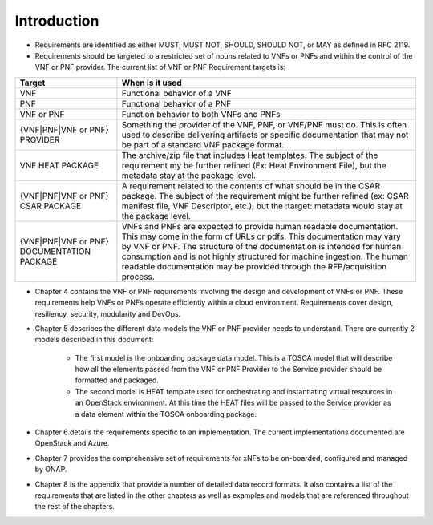 .. Modifications Copyright © 2017-2018 AT&T Intellectual Property.

.. Licensed under the Creative Commons License, Attribution 4.0 Intl.
   (the "License"); you may not use this documentation except in compliance
   with the License. You may obtain a copy of the License at

.. https://creativecommons.org/licenses/by/4.0/

.. Unless required by applicable law or agreed to in writing, software
   distributed under the License is distributed on an "AS IS" BASIS,
   WITHOUT WARRANTIES OR CONDITIONS OF ANY KIND, either express or implied.
   See the License for the specific language governing permissions and
   limitations under the License.


Introduction
============

- Requirements are identified as either MUST, MUST NOT, SHOULD, SHOULD NOT,
  or MAY as defined in RFC 2119.
- Requirements should be targeted to a restricted set of nouns related
  to VNFs or PNFs and within the control of the VNF or PNF provider. The
  current list of VNF or PNF Requirement targets is:

+---------------------+-------------------------------------------------------+
| Target              | When is it used                                       |
+=====================+=======================================================+
| VNF                 | Functional behavior of a VNF                          |
+---------------------+-------------------------------------------------------+
| PNF                 | Functional behavior of a PNF                          |
+---------------------+-------------------------------------------------------+
| VNF or PNF          | Function behavior to both VNFs and PNFs               |
+---------------------+-------------------------------------------------------+
| {VNF|PNF|VNF or PNF}| Something the provider of the VNF, PNF, or VNF/PNF    |
| PROVIDER            | must do. This is often used to describe delivering    |
|                     | artifacts or specific documentation that may not be   |
|                     | part of a standard VNF package format.                |
+---------------------+-------------------------------------------------------+
| VNF HEAT PACKAGE    | The archive/zip file that includes Heat templates. The|
|                     | subject of the requirement my be further refined (Ex: |
|                     | Heat Environment File), but the metadata stay at the  |
|                     | package level.                                        |
+---------------------+-------------------------------------------------------+
| {VNF|PNF|VNF or PNF}| A requirement related to the contents of what should  |
| CSAR PACKAGE        | be in the CSAR package. The subject of the requirement|
|                     | might be further refined (ex: CSAR manifest file, VNF |
|                     | Descriptor, etc.), but the :target: metadata would    |
|                     | stay at the package level.                            |
+---------------------+-------------------------------------------------------+
| {VNF|PNF|VNF or PNF}| VNFs and PNFs are expected to provide human readable  |
| DOCUMENTATION       | documentation. This may come in the form of URLs or   |
| PACKAGE             | pdfs. This documentation may vary by VNF or PNF.      |
|                     | The structure of the documentation is intended for    |
|                     | human consumption and is not highly structured for    |
|                     | machine ingestion. The human readable documentation   |
|                     | may be provided through the RFP/acquisition process.  |
+---------------------+-------------------------------------------------------+

- Chapter 4 contains the VNF or PNF requirements involving the design and
  development of VNFs or PNF. These requirements help VNFs or PNFs operate
  efficiently within a cloud environment. Requirements cover design,
  resiliency, security, modularity and DevOps.
- Chapter 5 describes the different data models the VNF or PNF provider
  needs to understand.  There are currently 2 models described in this
  document:

    - The first model is the onboarding package data model. This is a TOSCA
      model that will describe how all the elements passed from the VNF or PNF
      Provider to the Service provider should be formatted and packaged.
    - The second model is HEAT template used for orchestrating and
      instantiating virtual resources in an OpenStack environment.  At this
      time the HEAT files will be passed to the Service provider as a data
      element within the TOSCA onboarding package.

- Chapter 6 details the requirements specific to an implementation.
  The current implementations documented are OpenStack and Azure.
- Chapter 7 provides the comprehensive set of requirements for xNFs to
  be on-boarded, configured and managed by ONAP.
- Chapter 8 is the appendix that provide a number of detailed data record
  formats. It also contains a list of the requirements that are listed
  in the other chapters as well as examples and models that are referenced
  throughout the rest of the chapters.
